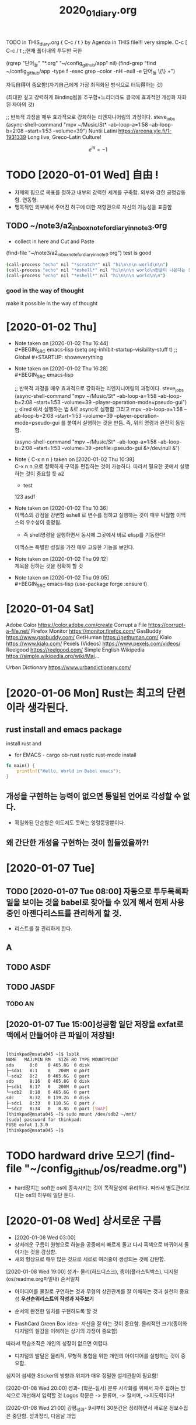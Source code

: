 #+TITLE: 2020_01_diary.org
#+CREATOR: LEEJEONGPYO
#+STARTUP: showeverything indent latexpreview

TODO in THIS_diary.org { C-c / t } by Agenda in THIS file!!! very simple.
C-c [ C-c / t ;;현재 폴더내의 투두만 국한
 
(rgrep "단어_들" "*.org" "~/config_github/app" nil)
(find-grep "find ~/config_github/app -type f -exec grep --color -nH --null -e 단어_들 \{\} +")


자득自得이 중요함!(자기自己에게 가장 최적화된 방식으로 터득得하는 것)

(최대한 깊고 강력하게 Binding됨을 추구함+느리더라도 결국에 효과적인 개성화 자화된 자아의 것)

;; 반복적 과정을 매우 효과적으로 강화하는 리엔지니어링의 과정이다. steve_jobs
(async-shell-command "mpv ~/Music/St* --ab-loop-a=1:58 --ab-loop-b=2:08 --start=1:53 --volume=39")
Nuntii Latini
https://areena.yle.fi/1-1931339
Long live, Greco-Latin Culture!


\[ e^{i \pi} = -1\]

* TODO [2020-01-01 Wed] 自由 ! 
- 자제의 힘으로 목표를 정하고 내부의 강력한 세계를 구축함. 외부와 강한 공명감동함. 연동형.
- 맹목적인 외부에서 주어진 허구에 대한 저항권으로 자신의 가능성을 표출함

** TODO ~/note3/a2_inbox_note_for_diary_in_note3.org
- collect in here and Cut and Paste
(find-file "~/note3/a2_inbox_note_for_diary_in_note3.org")
test is good 
#+BEGIN_SRC sh
(call-process "echo" nil "*scratch*" nil "hi\n\n\n world\n\n")
(call-process "echo" nil "*eshell*" nil "hi\n\n\n world\n한글이 나온다는 것으로 전송을 증명함\n") ;; eshell로 명령을 전송할 수 있다.
(call-process "echo" nil "*eshell*" nil "hi\n\n\n world\n\n")
#+END_SRC

*** good in the way of thought
make it possible in the way of thought

* [2020-01-02 Thu]
  - Note taken on [2020-01-02 Thu 16:44] \\
    #+BEGIN_SRC emacs-lisp
    (setq org-inhibit-startup-visibility-stuff t) ;; Global #+STARTUP: showeverything
    #+END_SRC
  - Note taken on [2020-01-02 Thu 16:28] \\
    #+BEGIN_SRC emacs-lisp
    
    ;; 반복적 과정을 매우 효과적으로 강화하는 리엔지니어링의 과정이다. steve_jobs
    (async-shell-command "mpv ~/Music/St* --ab-loop-a=1:58 --ab-loop-b=2:08 --start=1:53 --volume=39 --player-operation-mode=pseudo-gui")
;; dired 에서 실행하는 법 &로 async로 실행함 그리고 mpv --ab-loop-a=1:58 --ab-loop-b=2:08 --start=1:53 --volume=39 --player-operation-mode=pseudo-gui 를 붙여서 실행하는 것을 만듬. 즉, 위의 명령과 완전히 동일함.

    (async-shell-command "mpv ~/Music/St* --ab-loop-a=1:58 --ab-loop-b=2:08 --start=1:53 --volume=39 --profile=pseudo-gui &>/dev/null &")
    
    #+END_SRC
  - Note { C-x n n } taken on [2020-01-02 Thu 10:38] \\
    C-x n n 으로 정확하게 구역을 편집하는 것이 가능하다. 따라서 필요한 곳에서 실행하는 것이 중요할 듯
    a2
    	- test
	  123
	  			asdf
  - Note taken on [2020-01-02 Thu 10:36] \\
    이맥스의 강점을 강변함
    eshell 로 변수를 정하고 실행하는 것이 매우 탁월함 이맥스의 우수성이 증명됨.
    	- 즉 shell명령을 실행하면서 동시에 그곳에서 바로 elisp를 기동한다! 
    이맥스는 특별한 성질을 가진 매우 고유한 기능을 보인다.
  - Note taken on [2020-01-02 Thu 09:12] \\
    제목을 정하는 것을 정확히 할 것
  - Note taken on [2020-01-02 Thu 09:05] \\
    	#+BEGIN_SRC emacs-lisp
    	  (use-package forge
    	  :ensure t)
    	
    	#+END_SRC


* [2020-01-04 Sat]
Adobe Color
https://color.adobe.com/create
Corrupt a File
https://corrupt-a-file.net/
Firefox Monitor
https://monitor.firefox.com/
GasBuddy
https://www.gasbuddy.com/
GetHuman
https://gethuman.com/
Kialo
https://www.kialo.com/
Pexels (Videos)
https://www.pexels.com/videos/
Reelgood
https://reelgood.com/
Simple English Wikipedia
https://simple.wikipedia.org/wiki/Mai...


Urban Dictionary
https://www.urbandictionary.com/ 

 
* [2020-01-06 Mon] Rust는 최고의 단련이라 생각된다.
** rust install and emacs package
install rust and 
- for EMACS - cargo ob-rust rustic rust-mode install
#+BEGIN_SRC rust
fn main() {
	println!("Hello, World in Babel emacs");
}

#+END_SRC

#+RESULTS:
** 개성을 구현하는 능력이 없으면 통일된 언어로 각성할 수 없다.
- 획일화된 단순함은 이도저도 못하는 엉렁뚱땅뿐이다.

** 왜 간단한 개성을 구현하는 것이 힘들었을까?!
* [2020-01-07 Tue]
** TODO [2020-01-07 Tue 08:00] 자동으로 투두목록파일을 보이는 것을 babel로 찾아들 수 있게 해서 현제 사용중인 아젠다리스트를 관리하게 할 것.
- 리스트를 잘 관리하게 한다.
** A
** 
** TODO ASDF
** TODO JASDF
*** TODO AN
** [2020-01-07 Tue 15:00]성공함 일단 저장을 exfat로 맥에서 만들어야 큰 파일이 저장됨!
#+BEGIN_SRC sh

[thinkpad@msata045 ~]$ lsblk
NAME   MAJ:MIN RM   SIZE RO TYPE MOUNTPOINT
sda      8:0    0 465.8G  0 disk 
├─sda1   8:1    0   200M  0 part 
└─sda2   8:2    0 465.6G  0 part 
sdb      8:16   0 465.8G  0 disk 
├─sdb1   8:17   0   200M  0 part 
└─sdb2   8:18   0 465.6G  0 part 
sdc      8:32   0 119.2G  0 disk 
├─sdc1   8:33   0 110.5G  0 part /
└─sdc2   8:34   0   8.8G  0 part [SWAP]
[thinkpad@msata045 ~]$ sudo mount /dev/sdb2 ~/mnt/
[sudo] password for thinkpad: 
FUSE exfat 1.3.0
[thinkpad@msata045 ~]$ 
#+END_SRC




* TODO hardward drive 모으기 (find-file "~/config_github/os/readme.org")
- hard장치는 soft한 os에 종속시키는 것이 목적달성에 유리하다. 따라서 별도관리보다는 os의 하부에 일단 둔다.


* [2020-01-08 Wed] 상서로운 구름 
- [2020-01-08 Wed 03:00]
- 상서러운 구름이 원형으로 하늘을 공중에서 빠르게 돌고 다시 흑색으로 바뀌어서 돌아가는 것을 감상함.
- 새의 형상으로 매우 많은 것으로 세로로 여러줄이 생성되는 것에 감탄함.




[2020-01-08 Wed 19:00] 성과- 물리(하드디스크), 종이(플라스틱박스), 디지털(os/readme.org파일내) 순서일치 
- 아이디어를 물질로 구연하는 것과 무형의 상관관계를 잘 이해하는 것과 실천의 중요성 *우선순위리스트의 작성과 자주보기*
- 순서의 완전한 일치를 구현하도록 할 것

+ FlashCard Green Box idea- 자신을 잘 아는 것이 중요함. 물리적인 크기(종이와 디지털의 질감을 이해하는 상기의 과정이 중요함)
따라서 학습조직은 개인의 성장이 없으면 어렵다.

- 디지털의 발달은 물리적, 무형적 통합을 위한 개인의 아이디어를 실험하는 것이 중요함.
심지어 섬세한 Sticker의 방향과 위치가 매우 정밀한 설계관찰이 필요함!


[2020-01-08 Wed 20:00] 성과- (학문-질서) 분류 시각화를 위해서 자주 접하는 방식으로 개선해서 입력할 것
Logos 학문은 -> 분류며, -> 질서며, ->지도력이다!

[2020-01-08 Wed 21:00] 강평_성과- 9시부터 30분간은 정리하면서 새로운 정보수집은 중단함. 성과정리, 다음날 과업


* [2020-01-09 Thu] (어원혁명!) 그리스어의 그림원형을 다운로드함(어원의 어원이므로 매우 중요함)

- 꿈 국회의 모든 스티커를 직접보내는 결정적인 작업으로 모든 사람들이 나의 진행에 달려있었음.

** TODO [2020-01-09 Thu 09:50] dell precision 6800 $199 경매진행중이며, 


** TODO [2020-01-09 Thu 23:20] lg ph550 경매낙찰을 기대함.

** TODO [2020-01-09 Thu 16:30] 그리스 알파벳- 글자마다 인식을 그림으로 구체화시켜서 명확히 한다.
- 어원의 이해를 더욱 더 파고들어 어원의 연원을 추단한다. [2020-01-09 Thu 19:36]
- 자판의 손가락도 같이 만들어서 이해를 굳힌다.
- (해석) 무의식적으로 깊은 연관성이 형성되므로 무시할 수 있는 사안이 아니다.
	혁명적인 학습이다. 예감적 [2020-01-09 Thu 19:41] 공명진동 안암학사의 별관의 로비의 비누냄새가 학습의 동기를 폭발적으로 증대한다. ( *어원을 철자 그림으로 추단한다 漢字처럼 내부질서의 창조행위=자유의지* )

* [2020-01-10 Fri] 빠른 EmacsClient(한글사용가능하게), 프로젝터당첨구매, rsync기록시작, File-Reminder를 만들어 맨탈강화중력활용 


** [2020-01-10 Fri 00:10] 구입성공! lg ph550당첨!!!
** [2020-01-10 Fri 13:20] ~/.bin/bright.sh 화면밝기 터오프실행을 가능하게 함.

** 이맥스 클라이언트를 실행하여서 emacsclient -t --eval ' (list-buffers "*diary.org") '
- 즉, 한글입력이 가능한 이맥스클라이언트를 실행하는 것이 브라우징의 수집에 중요한 열쇠가 될 것이다.
(server-start) ; 먼저 서버를 시작해 둔다.
가장 중요한 점은 그냥 $ emacsclient -t 만 실행해도 된다는 사실!
(buffer-menu) 
(list-buffers "*diary.org")

(command-history)
(execute-extended-command nil "command-history" nil)
** [2020-01-10 Fri] File-Reminder를 만들어 활용함! 야곱의 하느님과 같이 상대에 맞게 상대한다. (find-file-other-frame "~/config_github/great_books/mental_reminder.org")
- 늙은 짐승과 야수를 법칙에 맞게 다스릴 권능이 인간에게 있다.
Acronym	Definition
XDG	XHTML (Extensible Hypertext Markup Language) Design Guide
XDG	Xunta De Galicia
XDG	X Desktop Group
** rsync sshfs 사용을 권유받음. /app/rsync 
[2020-01-10 Fri 18:00] sshfs를 사용할 것을 권유받음 - 편리한 파일교환을 보장함.
goto >> ssh 폴더 


** $ find ~/config_github/app -iname "*ssh*" -print # 파일을 검색하는 것이 큰 도움이 될 것이다.
달원반 무리! 

** [2020-01-10 Fri 20:25] C-u M-: buffer-file-name "~~/2020_01_diary.org" ;변수출력으로 파일명확인! 
C-u M-: buffer-file-name "/home/thinkpad/config_github/great_books/_achieve_agenda/2020_01_diary.org" ;변수출력으로 파일명확인!




* [2020-01-11 Sat]


** [2020-01-11 Sat 10:15] (multi-occur) 을 사용한 버퍼 안의 검색법을 익힌다.
최강의 인식법이다.
multi-occur (multi-occur BUFS REGEXP &optional NLINES)
multi-occur-in-matching-buffers
Multi-Occur

Built into Emacs 23, this command can search any files or buffers matching a regexp for a particular regexp.

To select buffers to search individually:

  M-x multi-occur
To select files to search by regexp:

  M-x multi-occur-in-matching-buffers
To select buffers to search by regexp:

  C-u M-x multi-occur-in-matching-buffers

파일 리스트를 열고 그 안에 필요한 것을 검색하는 법을 만들 경우 최강의 활용법이다.



- 별도

[2020-01-11 Sat 10:30] (ibuffer) You can use ibuffer mode to mark the buffers you would like to search. Call ibuffer-do-isearch (bound to M-s a C-s by default) to search for text, or ibuffer-do-isearch-regexp if you need to search for a regular expression.

If you aren't familiar with ibuffer, fire it up and take a look at the Mark menu to see all the ways you can choose a set of buffers on which to operate.



** [2020-01-11 Sat 14:30] *초자아의 강력진동파동으로 상황돌파*회광반조! 금강반야바라밀(앎의 다이아로 앎의 원인을 친다)최고지식의 희생 "화두70현상30"
- 늘 하고 있는 것이 마음에 담긴 것이 곧 그 사람의 인격이며 인생이다
- "화두70현상30" 뚫는 힘으로 뚫는다.


** TODO 이맥스 동영상에서 파일명이 버퍼에 나오는 것을 고려해서 넣어 둘 것 방법을 버퍼파일에 저장할 것


   - Note taken on [2020-01-11 Sat 07:24] \\
     소속분류를 밝히고,
     핵심동작을 발굴하고.
     차근차근 시행한다.
     
     목적: 목록을 각각 명령으로 실행하는 법을 찾아서 활용한다. 여러 파일 열기 실행... 등등 여러 쉘 명령문 실행, 변수 전달확장법
~/config_github/great_books/mental_reminder.org
~/test_config_github/great_books/mental_reminder.org
~/config_github/app/emacs/readme.org
~/config_github/great_books/_achieve_agenda/2020_01_diary.org
~/config_github/app/ssh/route_cmd.org
~/config_github/app/wifi_network/sshd.org
~/config_github/app/rsync/readme.org
~/config_github/app/xdg-open/readme.org
~/config_github/app/xdg-open/xdg-open.org
~/config_github/app/xdg-open/xdg-mime.org
~/config_github/os/readme.org
buffer-file-name
"/home/thinkpad/config_github/great_books/_achieve_agenda/2020_01_diary.org"


; 아래의 명령에서 C-u C-x C-e 명령이 몇줄아래 붙임.
변수명에서 바로 실행하는 법을 발견함. elisp.pdf 1.7 Variable에서 발견 늘 새로운 발견이 있는 신기한 세상!
buffer-file-name


"/home/thinkpad/config_github/great_books/_achieve_agenda/2020_01_diary.org"



buffer-file-name


"/home/thinkpad/config_github/great_books/_achieve_agenda/2020_01_diary.org"
hi
hi
(message "hi %s %d" "hi2" 5)

"hi hi2 5"
(buffer-name )

(buffer-file-name) 


(3)

(setq a "hello world")


a


"hello world"

(a)


LG PH550 배송비 결제완료함.
* [2020-01-16 Thu] 
** Linuxcommand Line CLI connectiong to WPA 2 wireless network
lspci를 소개함.
sudo lshw -C network [2020-01-16 Thu 10:10]
$ iwlist wlp3s0 scanning # !!!!!새로운 중요명령문 iwlist 을 발견함!!!!! #

iwconfig # 연결을 안됨을 확인함!
wpa_passphrase "KT_GiGA_5G_library_2_1" abc123 > library.conf
more library.conf
sudo wpa_supplicant -Dwext -iwlan0 -clibrary.conf -B


[thinkpad@msata045 ~]$ iwlist wlp3s0 scan | grep ESSID
                    ESSID:"KT_GiGA_5G_library_2_1"
                    ESSID:"KT_GiGA_2G_library_2_2"
                    ESSID:"KT_GiGA_5G_library_2_2"
                    ESSID:"KT_GiGA_5G_library_1_1"
                    ESSID:"SK_WiFiGIGA8484"
                    ESSID:""
[thinkpad@msata045 ~]$ sudo iwconfig wlp3s0 ESSID "KT_GiGA_5G_library_2_1"
iwconfig # 연결을 확인함!
sudo wavemon 좋은 네트워크정보수집# [2020-01-16 Thu 12:34] yay wavemon 1번



***** other video https://www.youtube.com/watch?v=qVqkldgPjjo
sudo ifconfig wlan0 up
ifconfig wlan0
man -k iw # Good date!!! for man [2020-01-16 Thu 12:52]

sudo iwlist wlp30 scanning | less
sudo iwconfig wlp3s0 essid KT_GiGA_5G_library_2_1
     iwconfig wlp3s0
# ip주소를 얻는 것이 아래의 문장임.
sudo dhclient wlp3s0 # sudo dhcpd 와 유사한 것인가?!

ifconfig
iwlist wlp3s0 rate 
$ iwlist wlp3s0 rate
wlp3s0    unknown bit-rate information.
          Current Bit Rate=866.7 Mb/s

$ iwlist wlp3s0 freq
wlp3s0    32 channels in total; available frequencies :
          Channel 01 : 2.412 GHz
          Channel 02 : 2.417 GHz
          Channel 03 : 2.422 GHz
          Channel 04 : 2.427 GHz
          Channel 05 : 2.432 GHz
          Channel 06 : 2.437 GHz
          Channel 07 : 2.442 GHz
          Channel 08 : 2.447 GHz
          Channel 09 : 2.452 GHz
          Channel 10 : 2.457 GHz
          Channel 11 : 2.462 GHz
          Channel 12 : 2.467 GHz
          Channel 13 : 2.472 GHz
          Channel 36 : 5.18 GHz
          Channel 40 : 5.2 GHz
          Channel 44 : 5.22 GHz
          Channel 48 : 5.24 GHz
          Channel 52 : 5.26 GHz
          Channel 56 : 5.28 GHz
          Channel 60 : 5.3 GHz
          Channel 64 : 5.32 GHz
          Channel 100 : 5.5 GHz
          Channel 104 : 5.52 GHz
          Channel 108 : 5.54 GHz
          Channel 112 : 5.56 GHz
          Channel 116 : 5.58 GHz
          Channel 120 : 5.6 GHz
          Channel 124 : 5.62 GHz
          Channel 128 : 5.64 GHz
          Channel 132 : 5.66 GHz
          Channel 136 : 5.68 GHz
          Channel 140 : 5.7 GHz
          Current Frequency:5.18 GHz (Channel 36)
sudo ifconfig wlp3s0 down # 무선네트워크 중단시킴.
* [2020-01-16 Thu 13:00] 유용한 정도를 발견함 C-s C-w로 맨 마지막 줄요 이동하는 법이 있음.

C-r C-w (C-w ...이후 단어를 수집해서 검색어로 연결시킴! 신기함.)




** [2020-01-16 Thu 16:00] brave browser Install in yay brave

Package (1)  New Version  Net Change

brave-bin    1:1.2.42-2   229.77 MiB

Total Installed Size:  229.77 MiB

:: Proceed with installation? [Y/n] 
(1/1) checking keys in keyring                     [---------] 100%
(1/1) checking package integrity                   [---------] 100%
(1/1) loading package files                        [---------] 100%
(1/1) checking for file conflicts                  [---------] 100%
:: Processing package changes...
(1/1) installing brave-bin                         [---------] 100%
Optional dependencies for brave-bin
    cups: Printer support [installed]
    pepper-flash: Adobe Flash support
    libgnome-keyring: Enable GNOME keyring support [installed]
:: Running post-transaction hooks...

** shopping file list 
- caddy, m2<-msata1pc ,
* [2020-01-16 Thu 15:05] 10/26 나오는 것이 신기함. Chown chmod
https://youtu.be/fguV653wfqY?t=370

sudo chown root:root myfile.org
sudo chown -R root:root Video/
sudo www-data:www-data -R /var/www/
Owner Group Other rwx ugo
chmod -R dir/


* [2020-01-17 Fri]
** 경제는 가치의 배분이면서 증대다.
- 점수 올리기로 만든 가짜 평가구조를 만드는 것은 분식회계라고 봐야 한다.
신용은 수치의 노름이 아니다.
불확정을 신용으로 바꾸는 것.
institutions are a tool to  lower uncertainty.
정부는 안정적인 마음으로 불완전의 미개척지를 
탐구하는 국민을 양성하는 것에 경제발전이 있다.
사람들을 신뢰로 연결하여, 다양한 종류의 가치와
아이디어, 의미, 상품과 서비스를 교환하는 것이다.
소통은 정보의 교환이며, 가치의 교류이다.
비판적 사고야 말로 가치의 정확한 평가를 위해 중요한 것

이제 기술 그 자체만으로 오직 기술만으로 기관을 대신할 수 있다.

공개된 거래장부(블록체인의 간단한 개념) 가치를 기록하고 계약과 거래를 가능하게 한다.
문제의 해결책과 편의의 교류가 증대된다. 즉 국부의 상승이 기대된다.
** 인생은 의미를 찾아야 한다는 깨달음의 중요성 [2020-01-17 Fri 21:30]

* [[https://www.cs.colostate.edu/helpdocs/emacs-bindings][https://www.cs.colostate.edu/helpdocs/emacs-bindings]]
많은 익스텐션을 설치함[2020-01-17 Fri 21:20]
Rememberry-alt+DoubleClick!!!-단어장을 만드는 것을 설치함- 단어학습에 획기적이고 단어를 만드는 것이 합리적이다.
소스파일을 보는 것이 있음
C-q빠르게 텝을 이동하방식과 동시에 검색을 하는 놀라운 기능을 발견함.
PDF view in brave browser 
Mate를 해킹하는 것으로 보고 검색해서 잘 이용할 부분을 사용할 수 있게 할 것.



* [2020-01-22 Wed 08:00] 빛의 기둥의 꿈

창밖을 내다보니 하늘에서 거대한 빔의 기둥이 내려옴. 
순간적으로 어두워져서 빛기둥만 보이다가 주변이 어두워져서 효과가 극대화되는 현상을 꿈에서 보았음
와! 하고 탄성을 지르면서 창밖으로 나감. 주변인이 있었던 것 같은데 보이지 않고 밖으로 나가 감탄하며 지켜봄.


일본인들의 친절한 만남. 감탄.




* [2020-01-23 Thu 08:00] 언어능력과 음악능력의 상관성과 통일성
어머니께 말씀드림.
언어와 음악의 상관성과 '마'음가와 '파'음가의 엄마, 파파의 성격의 유사성에 관하여.


전화해서 알아본 경우 확인된 사항.
많은 젊은이들을 부리는 세무서 그러나 공무원과 다투는 민원인.



강글라라 님을 만남.

산상수훈의 비유 - 가난하므로 하느님 나라를 요구한다.
자아의 선발대임. 초자아의 추구임.
항아리를 쓴 여인처럼 늘 하느님을 지향하는 선발시험.
요구를 하는 것이 중요함.
종교는 자신의 하느님을 지향하는 태도를 형성하는 것이며, 합격할 태도(자율의 제어-계율)를 만드는 것이다.
모든 미의 근원은 아는 힘이며, 깜깜하므로 빛을 달라고 하는 것이며, 하느님의 축복과 진리의 나라를 달라고 하는 것이다.

* [2020-01-27 Mon] 할머니에 대한 꿈 (세면가에서) 군대식 머리로 멍청해진 상태 전통의 힘을 약화시키려는 것이 통한 듯함.
설날의 불참가에 대하여 


불필요한 적대감이 상대방에 대한 실질적인 이해를 가로막는 것은 실책이다. 검사들의 드라마처럼.

심리적 여성성이 강조된 현상은 언어적 여성성이 미적인 정신현상의 반영이다. 즉 핵심은 여성성(창조적 자아)의 발굴이다.

* [2020-01-28 Tue] 주간으로 내려가겠다는 경진의 말 밥이 적어져서 식사량을 한두숫가락 줄인다는 이야기
그럼 나는 야간이 어렵겠구나라고 자평하는 부분


[2020-01-28 Tue 06:00] 커질수록 자제하라! 로마의 가르침모토라는 꿈의 책의 내용!
로마의 위대성은 스스로 자제하는 것이라면서 "커질수록 자제하라"는 모토를 발굴함.
호민관으로서 문제의 인식이 같은지 확인부터 하는 것이 

두려움없는 사자와 같이 그물에 걸림없는 바람과 같이
[[~/config_github/app/emacs/register_emacs.org::9]] with C-c C-o 
- [[~/config_github/language_computer/python/bookmark_org_link.org::9]] ;; python을 이용한 방식과 틀을 보관 


- [[~/config_github/app/emacs/register_emacs.org::9]] ;; hello world 


** [2020-01-28 Tue 17:39] 박동명씨 딸의 문자가 왔음
무례하게 일방적으로 통보하는 것에 굴복하는 것이 옳바른 것인가?
"박동명씨집입니다~아버지께서 평당 30을 원하십니다..땅매입이 여의치않으시면 아버지땅에서 건물 치우시면 됩니다!
빠른시일내 결정되시길 바라고 계십니다!"
객관적 자료를 거부하는 태도의 문제, 철거의 가능성의 정당성확보하고 싶었다.
